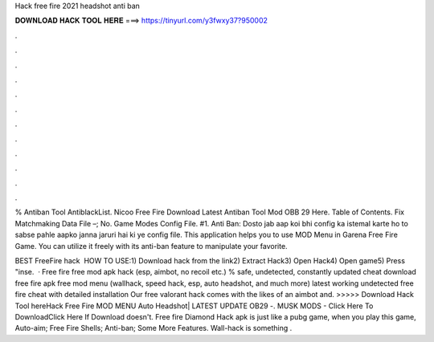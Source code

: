 Hack free fire 2021 headshot anti ban



𝐃𝐎𝐖𝐍𝐋𝐎𝐀𝐃 𝐇𝐀𝐂𝐊 𝐓𝐎𝐎𝐋 𝐇𝐄𝐑𝐄 ===> https://tinyurl.com/y3fwxy37?950002



.



.



.



.



.



.



.



.



.



.



.



.

% Antiban Tool AntiblackList. Nicoo Free Fire Download Latest Antiban Tool Mod OBB 29 Here. Table of Contents. Fix Matchmaking Data File –; No. Game Modes Config File. #1. Anti Ban: Dosto jab aap koi bhi config ka istemal karte ho to sabse pahle aapko janna jaruri hai ki ye config file. This application helps you to use MOD Menu in Garena Free Fire Game. You can utilize it freely with its anti-ban feature to manipulate your favorite.

BEST FreeFire hack ️  HOW TO USE:1) Download hack from the link2) Extract Hack3) Open Hack4) Open game5) Press "inse.  · Free fire free mod apk hack (esp, aimbot, no recoil etc.) % safe, undetected, constantly updated cheat download free fire apk free mod menu (wallhack, speed hack, esp, auto headshot, and much more) latest working undetected free fire cheat with detailed installation Our free valorant hack comes with the likes of an aimbot and. >>>>> Download Hack Tool hereHack Free Fire MOD MENU Auto Headshot| LATEST UPDATE OB29 -. MUSK MODS - Click Here To DownloadClick Here If Download doesn't. Free fire Diamond Hack apk is just like a pubg game, when you play this game, Auto-aim; Free Fire Shells; Anti-ban; Some More Features. Wall-hack is something .
